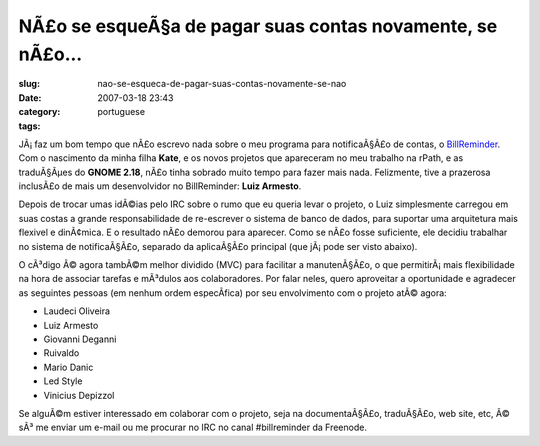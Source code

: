 NÃ£o se esqueÃ§a de pagar suas contas novamente, se nÃ£o...
#################################################################
:slug: nao-se-esqueca-de-pagar-suas-contas-novamente-se-nao
:date: 2007-03-18 23:43
:category:
:tags: portuguese

|BillReminder|

JÃ¡ faz um bom tempo que nÃ£o escrevo nada sobre o meu programa para
notificaÃ§Ã£o de contas, o
`BillReminder <http://billreminder.sourceforge.net/>`__. Com o
nascimento da minha filha **Kate**, e os novos projetos que apareceram
no meu trabalho na rPath, e as traduÃ§Ãµes do **GNOME 2.18**, nÃ£o tinha
sobrado muito tempo para fazer mais nada. Felizmente, tive a prazerosa
inclusÃ£o de mais um desenvolvidor no BillReminder: **Luiz Armesto**.

Depois de trocar umas idÃ©ias pelo IRC sobre o rumo que eu queria levar
o projeto, o Luiz simplesmente carregou em suas costas a grande
responsabilidade de re-escrever o sistema de banco de dados, para
suportar uma arquitetura mais flexivel e dinÃ¢mica. E o resultado nÃ£o
demorou para aparecer. Como se nÃ£o fosse suficiente, ele decidiu
trabalhar no sistema de notificaÃ§Ã£o, separado da aplicaÃ§Ã£o principal
(que jÃ¡ pode ser visto abaixo).

|BillReminder|

O cÃ³digo Ã© agora tambÃ©m melhor dividido (MVC) para facilitar a
manutenÃ§Ã£o, o que permitirÃ¡ mais flexibilidade na hora de associar
tarefas e mÃ³dulos aos colaboradores. Por falar neles, quero aproveitar
a oportunidade e agradecer as seguintes pessoas (em nenhum ordem
especÃ­fica) por seu envolvimento com o projeto atÃ© agora:

-  Laudeci Oliveira
-  Luiz Armesto
-  Giovanni Deganni
-  Ruivaldo
-  Mario Danic
-  Led Style
-  Vinicius Depizzol

|BillReminder|

Se alguÃ©m estiver interessado em colaborar com o projeto, seja na
documentaÃ§Ã£o, traduÃ§Ã£o, web site, etc, Ã© sÃ³ me enviar um e-mail ou
me procurar no IRC no canal #billreminder da Freenode.

.. |BillReminder| image:: http://farm1.static.flickr.com/155/426001389_82fe3885b7_m.jpg
   :target: http://www.flickr.com/photos/25563799@N00/426001389/
.. |BillReminder| image:: http://farm1.static.flickr.com/147/425950335_8dabe3ed84.jpg
   :target: http://www.flickr.com/photos/25563799@N00/425950335/
.. |BillReminder| image:: http://farm1.static.flickr.com/163/425950328_95c8541535.jpg
   :target: http://www.flickr.com/photos/25563799@N00/425950328/
